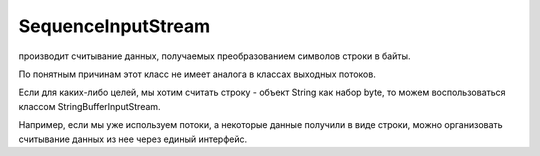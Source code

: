 .. py:module:: java.io

SequenceInputStream
===================

производит считывание данных, получаемых преобразованием символов строки в байты.

По понятным причинам этот класс не имеет аналога в классах выходных потоков.

Если для каких-либо целей, мы хотим считать строку - объект String как набор byte, то можем воспользоваться классом StringBufferInputStream. 

Например, если мы уже используем потоки, а некоторые данные получили в виде строки, можно организовать считывание данных из нее через единый интерфейс. 


.. py:class:: SequenceInputStream()

    Наследник :py:class:`java.io.InputStream`